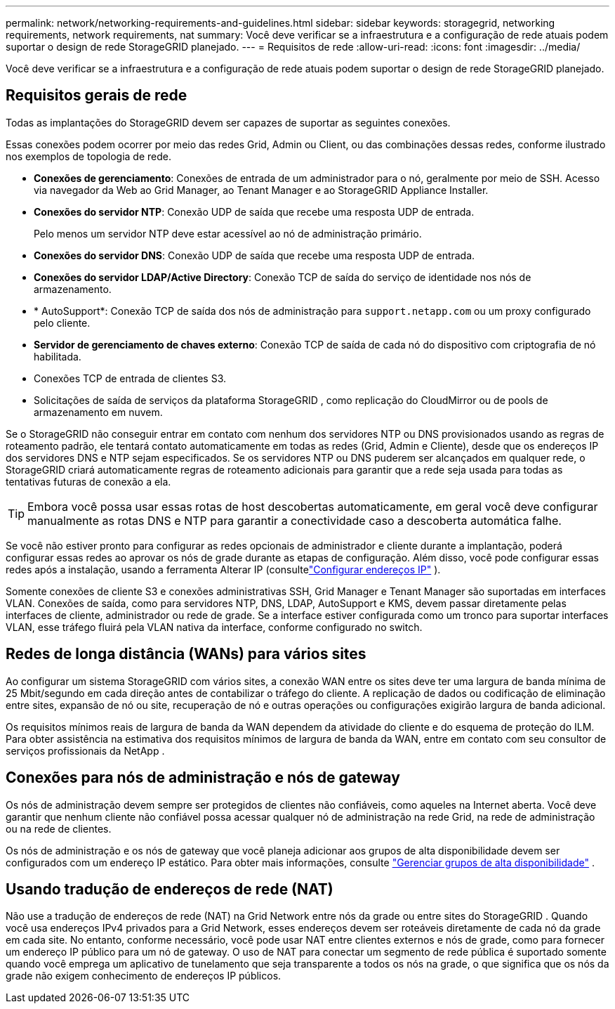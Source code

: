 ---
permalink: network/networking-requirements-and-guidelines.html 
sidebar: sidebar 
keywords: storagegrid, networking requirements, network requirements, nat 
summary: Você deve verificar se a infraestrutura e a configuração de rede atuais podem suportar o design de rede StorageGRID planejado. 
---
= Requisitos de rede
:allow-uri-read: 
:icons: font
:imagesdir: ../media/


[role="lead"]
Você deve verificar se a infraestrutura e a configuração de rede atuais podem suportar o design de rede StorageGRID planejado.



== Requisitos gerais de rede

Todas as implantações do StorageGRID devem ser capazes de suportar as seguintes conexões.

Essas conexões podem ocorrer por meio das redes Grid, Admin ou Client, ou das combinações dessas redes, conforme ilustrado nos exemplos de topologia de rede.

* *Conexões de gerenciamento*: Conexões de entrada de um administrador para o nó, geralmente por meio de SSH.  Acesso via navegador da Web ao Grid Manager, ao Tenant Manager e ao StorageGRID Appliance Installer.
* *Conexões do servidor NTP*: Conexão UDP de saída que recebe uma resposta UDP de entrada.
+
Pelo menos um servidor NTP deve estar acessível ao nó de administração primário.

* *Conexões do servidor DNS*: Conexão UDP de saída que recebe uma resposta UDP de entrada.
* *Conexões do servidor LDAP/Active Directory*: Conexão TCP de saída do serviço de identidade nos nós de armazenamento.
* * AutoSupport*: Conexão TCP de saída dos nós de administração para `support.netapp.com` ou um proxy configurado pelo cliente.
* *Servidor de gerenciamento de chaves externo*: Conexão TCP de saída de cada nó do dispositivo com criptografia de nó habilitada.
* Conexões TCP de entrada de clientes S3.
* Solicitações de saída de serviços da plataforma StorageGRID , como replicação do CloudMirror ou de pools de armazenamento em nuvem.


Se o StorageGRID não conseguir entrar em contato com nenhum dos servidores NTP ou DNS provisionados usando as regras de roteamento padrão, ele tentará contato automaticamente em todas as redes (Grid, Admin e Cliente), desde que os endereços IP dos servidores DNS e NTP sejam especificados.  Se os servidores NTP ou DNS puderem ser alcançados em qualquer rede, o StorageGRID criará automaticamente regras de roteamento adicionais para garantir que a rede seja usada para todas as tentativas futuras de conexão a ela.


TIP: Embora você possa usar essas rotas de host descobertas automaticamente, em geral você deve configurar manualmente as rotas DNS e NTP para garantir a conectividade caso a descoberta automática falhe.

Se você não estiver pronto para configurar as redes opcionais de administrador e cliente durante a implantação, poderá configurar essas redes ao aprovar os nós de grade durante as etapas de configuração.  Além disso, você pode configurar essas redes após a instalação, usando a ferramenta Alterar IP (consultelink:../maintain/configuring-ip-addresses.html["Configurar endereços IP"] ).

Somente conexões de cliente S3 e conexões administrativas SSH, Grid Manager e Tenant Manager são suportadas em interfaces VLAN.  Conexões de saída, como para servidores NTP, DNS, LDAP, AutoSupport e KMS, devem passar diretamente pelas interfaces de cliente, administrador ou rede de grade.  Se a interface estiver configurada como um tronco para suportar interfaces VLAN, esse tráfego fluirá pela VLAN nativa da interface, conforme configurado no switch.



== Redes de longa distância (WANs) para vários sites

Ao configurar um sistema StorageGRID com vários sites, a conexão WAN entre os sites deve ter uma largura de banda mínima de 25 Mbit/segundo em cada direção antes de contabilizar o tráfego do cliente.  A replicação de dados ou codificação de eliminação entre sites, expansão de nó ou site, recuperação de nó e outras operações ou configurações exigirão largura de banda adicional.

Os requisitos mínimos reais de largura de banda da WAN dependem da atividade do cliente e do esquema de proteção do ILM.  Para obter assistência na estimativa dos requisitos mínimos de largura de banda da WAN, entre em contato com seu consultor de serviços profissionais da NetApp .



== Conexões para nós de administração e nós de gateway

Os nós de administração devem sempre ser protegidos de clientes não confiáveis, como aqueles na Internet aberta.  Você deve garantir que nenhum cliente não confiável possa acessar qualquer nó de administração na rede Grid, na rede de administração ou na rede de clientes.

Os nós de administração e os nós de gateway que você planeja adicionar aos grupos de alta disponibilidade devem ser configurados com um endereço IP estático. Para obter mais informações, consulte link:../admin/managing-high-availability-groups.html["Gerenciar grupos de alta disponibilidade"] .



== Usando tradução de endereços de rede (NAT)

Não use a tradução de endereços de rede (NAT) na Grid Network entre nós da grade ou entre sites do StorageGRID .  Quando você usa endereços IPv4 privados para a Grid Network, esses endereços devem ser roteáveis ​​diretamente de cada nó da grade em cada site.  No entanto, conforme necessário, você pode usar NAT entre clientes externos e nós de grade, como para fornecer um endereço IP público para um nó de gateway.  O uso de NAT para conectar um segmento de rede pública é suportado somente quando você emprega um aplicativo de tunelamento que seja transparente a todos os nós na grade, o que significa que os nós da grade não exigem conhecimento de endereços IP públicos.
